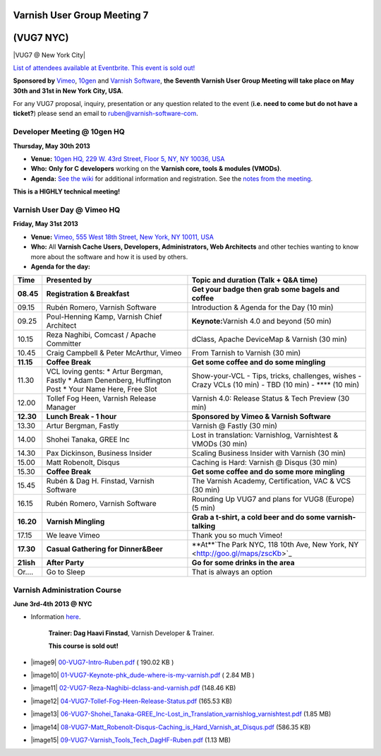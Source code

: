 .. _20130530_vug7_newyork:

**Varnish User Group Meeting 7**
--------------------------------
(VUG7 NYC)
-----------

|VUG7 @ New York City|

`List of attendees available at Eventbrite. This event is sold out! <http://vug7.eventbrite.co.uk>`_

**Sponsored by** `Vimeo <http://www.vimeo.com>`_, `10gen <http://www.10gen.com>`_ and `Varnish Software <https://www.varnish-software.com/>`_, 
**the Seventh Varnish User Group Meeting will take place on May 30th and 31st in New York City, USA**.

For any VUG7 proposal, inquiry, presentation or any question related to the event (**i.e. need to come but do not have a ticket?**) please send an email to `ruben@varnish-software-com <mailto:ruben@varnish-software.com>`_.

----------------------------
Developer Meeting @ 10gen HQ
----------------------------
**Thursday, May 30th 2013**

-  **Venue:** `10gen HQ, 229 W. 43rd Street, Floor 5, NY, NY 10036, USA <http://goo.gl/maps/i1ziE>`_
-  **Who:** **Only for C developers** working on the \ **Varnish core, tools & modules (VMODs)**.
-  **Agenda:** `See the wiki <https://www.varnish-cache.org/trac/wiki/VDD13Q2>`_ for additional information and registration. See the `notes from the meeting <https://www.varnish-cache.org/trac/wiki/VDD13Q2_notes>`_.

**This is a HIGHLY technical meeting!**

---------------------------
Varnish User Day @ Vimeo HQ
---------------------------
**Friday, May 31st 2013**

-  **Venue:** `Vimeo, 555 West 18th Street, New York, NY 10011, USA <http://goo.gl/maps/wuNQN>`_
-  **Who:** All \ **Varnish Cache Users, Developers, Administrators, Web Architects** and other techies wanting to know more about the software and how it is used by others.
-  **Agenda for the day:**

+-------------+----------------------------------------------+--------------------------------------------------------------------------------------+
| **Time**    | **Presented by**                             | **Topic and duration (Talk + Q&A time)**                                             |
+-------------+----------------------------------------------+--------------------------------------------------------------------------------------+
| **08.45**   | **Registration & Breakfast**                 | **Get your badge then grab some bagels and coffee**                                  |
|             |                                              |                                                                                      |
+-------------+----------------------------------------------+--------------------------------------------------------------------------------------+
| 09.15       | Rubén Romero, Varnish Software               | Introduction & Agenda for the Day (10 min)                                           |
+-------------+----------------------------------------------+--------------------------------------------------------------------------------------+
| 09.25       | Poul-Henning Kamp, Varnish Chief Architect   | **Keynote:**\ Varnish 4.0 and beyond (50 min)                                        |
+-------------+----------------------------------------------+--------------------------------------------------------------------------------------+
| 10.15       | Reza Naghibi, Comcast / Apache Committer     | dClass, Apache DeviceMap & Varnish (30 min)                                          |
+-------------+----------------------------------------------+--------------------------------------------------------------------------------------+
| 10.45       | Craig Campbell & Peter McArthur, Vimeo       | From Tarnish to Varnish (30 min)                                                     |
+-------------+----------------------------------------------+--------------------------------------------------------------------------------------+
| **11.15**   | **Coffee Break**                             | **Get some coffee and do some mingling**                                             |
+-------------+----------------------------------------------+--------------------------------------------------------------------------------------+
| 11.30       | VCL loving gents:                            | Show-your-VCL - Tips, tricks, challenges, wishes                                     |
|             | \* Artur Bergman, Fastly                     | - Crazy VCLs (10 min)                                                                |
|             | \* Adam Denenberg, Huffington Post           | - TBD (10 min)                                                                       |
|             | \* Your Name Here, Free Slot                 | - \*\*\*\* (10 min)                                                                  |
+-------------+----------------------------------------------+--------------------------------------------------------------------------------------+
| 12.00       | Tollef Fog Heen, Varnish Release Manager     | Varnish 4.0: Release Status & Tech Preview (30 min)                                  |
+-------------+----------------------------------------------+--------------------------------------------------------------------------------------+
| **12.30**   | **Lunch Break - 1 hour**                     | **Sponsored by Vimeo & Varnish Software**                                            |
+-------------+----------------------------------------------+--------------------------------------------------------------------------------------+
| 13.30       | Artur Bergman, Fastly                        | Varnish @ Fastly (30 min)                                                            |
+-------------+----------------------------------------------+--------------------------------------------------------------------------------------+
| 14.00       | Shohei Tanaka, GREE Inc                      | Lost in translation: Varnishlog, Varnishtest & VMODs (30 min)                        |
+-------------+----------------------------------------------+--------------------------------------------------------------------------------------+
| 14.30       | Pax Dickinson, Business Insider              | Scaling Business Insider with Varnish (30 min)                                       |
+-------------+----------------------------------------------+--------------------------------------------------------------------------------------+
| 15.00       | Matt Robenolt, Disqus                        | Caching is Hard: Varnish @ Disqus (30 min)                                           |
+-------------+----------------------------------------------+--------------------------------------------------------------------------------------+
| 15.30       | **Coffee Break**                             | **Get some coffee and do some more mingling**                                        |
+-------------+----------------------------------------------+--------------------------------------------------------------------------------------+
| 15.45       | Rubén & Dag H. Finstad, Varnish Software     | The Varnish Academy, Certification, VAC & VCS (30 min)                               |
+-------------+----------------------------------------------+--------------------------------------------------------------------------------------+
| 16.15       | Rubén Romero, Varnish Software               | Rounding Up VUG7 and plans for VUG8 (Europe) (5 min)                                 |
+-------------+----------------------------------------------+--------------------------------------------------------------------------------------+
| **16.20**   | **Varnish Mingling**                         | **Grab a t-shirt, a cold beer and do some varnish-talking**                          |
+-------------+----------------------------------------------+--------------------------------------------------------------------------------------+
| 17.15       | We leave Vimeo                               | Thank you so much Vimeo!                                                             |
+-------------+----------------------------------------------+--------------------------------------------------------------------------------------+
| **17.30**   | **Casual Gathering for Dinner&Beer**         | **At**`The Park NYC, 118 10th Ave, New York, NY <http://goo.gl/maps/zscKb>`_         |
|             |                                              |                                                                                      |
+-------------+----------------------------------------------+--------------------------------------------------------------------------------------+
| **21ish**   | **After Party**                              | **Go for some drinks in the area**                                                   |
|             |                                              |                                                                                      |
+-------------+----------------------------------------------+--------------------------------------------------------------------------------------+
| Or....      | Go to Sleep                                  | That is always an option                                                             |
+-------------+----------------------------------------------+--------------------------------------------------------------------------------------+

-----------------------------
Varnish Administration Course
-----------------------------

**June 3rd-4th 2013 @ NYC**

-  Information `here <https://www.varnish-software.com/training/varnish-administration-course>`_. 

	**Trainer: Dag Haavi Finstad**, Varnish Developer & Trainer.
	
	**This course is sold out!**

- |image9|  `00-VUG7-Intro-Ruben.pdf <https://old.varnish-cache.org/sites/default/files/00-VUG7-Intro Ruben.pdf>`_ ( 190.02 KB )

- |image10| `01-VUG7-Keynote-phk\_dude-where-is-my-varnish.pdf <https://old.varnish-cache.org/sites/default/files/01-VUG7-Keynote-phk_dude-where-is-my-varnish.pdf>`_ ( 2.84 MB )

- |image11| `02-VUG7-Reza-Naghibi-dclass-and-varnish.pdf <https://old.varnish-cache.org/sites/default/files/02-VUG7-Reza-Naghibi-dclass-and-varnish.pdf>`_ (148.46 KB)

- |image12| `04-VUG7-Tollef-Fog-Heen-Release-Status.pdf <https://old.varnish-cache.org/sites/default/files/04-VUG7-Tollef-Fog-Heen-Release-Status.pdf>`_ (165.53 KB)

- |image13| `06-VUG7-Shohei\_Tanaka-GREE\_Inc-Lost\_in\_Translation\_varnishlog\_varnishtest.pdf <https://old.varnish-cache.org/sites/default/files/06-VUG7-Shohei_Tanaka-GREE_Inc-Lost_in_Translation_varnishlog_varnishtest.pdf>`_ (1.85 MB)

- |image14| `08-VUG7-Matt\_Robenolt-Disqus-Caching\_is\_Hard\_Varnish\_at\_Disqus.pdf <https://old.varnish-cache.org/sites/default/files/08-VUG7-Matt_Robenolt-Disqus-Caching_is_Hard_Varnish_at_Disqus.pdf>`_ (586.35 KB)

- |image15| `09-VUG7-Varnish\_Tools\_Tech\_DagHF-Ruben.pdf <https://old.varnish-cache.org/sites/default/files/09-VUG7-Varnish_Tools_Tech_DagHF-Ruben.pdf>`_ (1.13 MB)


